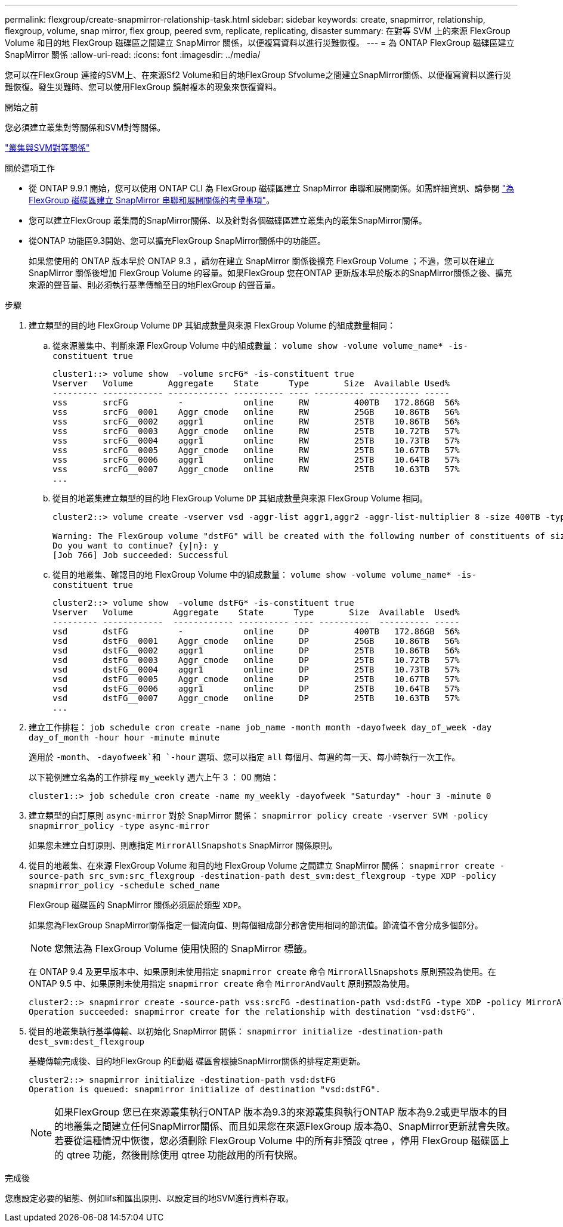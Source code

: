 ---
permalink: flexgroup/create-snapmirror-relationship-task.html 
sidebar: sidebar 
keywords: create, snapmirror, relationship, flexgroup, volume, snap mirror, flex group, peered svm, replicate, replicating, disaster 
summary: 在對等 SVM 上的來源 FlexGroup Volume 和目的地 FlexGroup 磁碟區之間建立 SnapMirror 關係，以便複寫資料以進行災難恢復。 
---
= 為 ONTAP FlexGroup 磁碟區建立 SnapMirror 關係
:allow-uri-read: 
:icons: font
:imagesdir: ../media/


[role="lead"]
您可以在FlexGroup 連接的SVM上、在來源Sf2 Volume和目的地FlexGroup Sfvolume之間建立SnapMirror關係、以便複寫資料以進行災難恢復。發生災難時、您可以使用FlexGroup 鏡射複本的現象來恢復資料。

.開始之前
您必須建立叢集對等關係和SVM對等關係。

link:../peering/index.html["叢集與SVM對等關係"]

.關於這項工作
* 從 ONTAP 9.9.1 開始，您可以使用 ONTAP CLI 為 FlexGroup 磁碟區建立 SnapMirror 串聯和展開關係。如需詳細資訊、請參閱 link:create-snapmirror-cascade-fanout-reference.html["為 FlexGroup 磁碟區建立 SnapMirror 串聯和展開關係的考量事項"]。
* 您可以建立FlexGroup 叢集間的SnapMirror關係、以及針對各個磁碟區建立叢集內的叢集SnapMirror關係。
* 從ONTAP 功能區9.3開始、您可以擴充FlexGroup SnapMirror關係中的功能區。
+
如果您使用的 ONTAP 版本早於 ONTAP 9.3 ，請勿在建立 SnapMirror 關係後擴充 FlexGroup Volume ；不過，您可以在建立 SnapMirror 關係後增加 FlexGroup Volume 的容量。如果FlexGroup 您在ONTAP 更新版本早於版本的SnapMirror關係之後、擴充來源的聲音量、則必須執行基準傳輸至目的地FlexGroup 的聲音量。



.步驟
. 建立類型的目的地 FlexGroup Volume `DP` 其組成數量與來源 FlexGroup Volume 的組成數量相同：
+
.. 從來源叢集中、判斷來源 FlexGroup Volume 中的組成數量： `volume show -volume volume_name* -is-constituent true`
+
[listing]
----
cluster1::> volume show  -volume srcFG* -is-constituent true
Vserver   Volume       Aggregate    State      Type       Size  Available Used%
--------- ------------ ------------ ---------- ---- ---------- ---------- -----
vss       srcFG          -            online     RW         400TB   172.86GB  56%
vss       srcFG__0001    Aggr_cmode   online     RW         25GB    10.86TB   56%
vss       srcFG__0002    aggr1        online     RW         25TB    10.86TB   56%
vss       srcFG__0003    Aggr_cmode   online     RW         25TB    10.72TB   57%
vss       srcFG__0004    aggr1        online     RW         25TB    10.73TB   57%
vss       srcFG__0005    Aggr_cmode   online     RW         25TB    10.67TB   57%
vss       srcFG__0006    aggr1        online     RW         25TB    10.64TB   57%
vss       srcFG__0007    Aggr_cmode   online     RW         25TB    10.63TB   57%
...
----
.. 從目的地叢集建立類型的目的地 FlexGroup Volume `DP` 其組成數量與來源 FlexGroup Volume 相同。
+
[listing]
----
cluster2::> volume create -vserver vsd -aggr-list aggr1,aggr2 -aggr-list-multiplier 8 -size 400TB -type DP dstFG

Warning: The FlexGroup volume "dstFG" will be created with the following number of constituents of size 25TB: 16.
Do you want to continue? {y|n}: y
[Job 766] Job succeeded: Successful
----
.. 從目的地叢集、確認目的地 FlexGroup Volume 中的組成數量： `volume show -volume volume_name* -is-constituent true`
+
[listing]
----
cluster2::> volume show  -volume dstFG* -is-constituent true
Vserver   Volume        Aggregate    State      Type       Size  Available  Used%
--------- ------------  ------------ ---------- ---- ----------  ---------- -----
vsd       dstFG          -            online     DP         400TB   172.86GB  56%
vsd       dstFG__0001    Aggr_cmode   online     DP         25GB    10.86TB   56%
vsd       dstFG__0002    aggr1        online     DP         25TB    10.86TB   56%
vsd       dstFG__0003    Aggr_cmode   online     DP         25TB    10.72TB   57%
vsd       dstFG__0004    aggr1        online     DP         25TB    10.73TB   57%
vsd       dstFG__0005    Aggr_cmode   online     DP         25TB    10.67TB   57%
vsd       dstFG__0006    aggr1        online     DP         25TB    10.64TB   57%
vsd       dstFG__0007    Aggr_cmode   online     DP         25TB    10.63TB   57%
...
----


. 建立工作排程： `job schedule cron create -name job_name -month month -dayofweek day_of_week -day day_of_month -hour hour -minute minute`
+
適用於 `-month`、 `-dayofweek`和 `-hour` 選項、您可以指定 `all` 每個月、每週的每一天、每小時執行一次工作。

+
以下範例建立名為的工作排程 `my_weekly` 週六上午 3 ： 00 開始：

+
[listing]
----
cluster1::> job schedule cron create -name my_weekly -dayofweek "Saturday" -hour 3 -minute 0
----
. 建立類型的自訂原則 `async-mirror` 對於 SnapMirror 關係： `snapmirror policy create -vserver SVM -policy snapmirror_policy -type async-mirror`
+
如果您未建立自訂原則、則應指定 `MirrorAllSnapshots` SnapMirror 關係原則。

. 從目的地叢集、在來源 FlexGroup Volume 和目的地 FlexGroup Volume 之間建立 SnapMirror 關係： `snapmirror create -source-path src_svm:src_flexgroup -destination-path dest_svm:dest_flexgroup -type XDP -policy snapmirror_policy -schedule sched_name`
+
FlexGroup 磁碟區的 SnapMirror 關係必須屬於類型 `XDP`。

+
如果您為FlexGroup SnapMirror關係指定一個流向值、則每個組成部分都會使用相同的節流值。節流值不會分成多個部分。

+
[NOTE]
====
您無法為 FlexGroup Volume 使用快照的 SnapMirror 標籤。

====
+
在 ONTAP 9.4 及更早版本中、如果原則未使用指定 `snapmirror create` 命令 `MirrorAllSnapshots` 原則預設為使用。在 ONTAP 9.5 中、如果原則未使用指定 `snapmirror create` 命令 `MirrorAndVault` 原則預設為使用。

+
[listing]
----
cluster2::> snapmirror create -source-path vss:srcFG -destination-path vsd:dstFG -type XDP -policy MirrorAllSnapshots -schedule hourly
Operation succeeded: snapmirror create for the relationship with destination "vsd:dstFG".
----
. 從目的地叢集執行基準傳輸、以初始化 SnapMirror 關係： `snapmirror initialize -destination-path dest_svm:dest_flexgroup`
+
基礎傳輸完成後、目的地FlexGroup 的E動磁 碟區會根據SnapMirror關係的排程定期更新。

+
[listing]
----
cluster2::> snapmirror initialize -destination-path vsd:dstFG
Operation is queued: snapmirror initialize of destination "vsd:dstFG".
----
+
[NOTE]
====
如果FlexGroup 您已在來源叢集執行ONTAP 版本為9.3的來源叢集與執行ONTAP 版本為9.2或更早版本的目的地叢集之間建立任何SnapMirror關係、而且如果您在來源FlexGroup 版本為0、SnapMirror更新就會失敗。若要從這種情況中恢復，您必須刪除 FlexGroup Volume 中的所有非預設 qtree ，停用 FlexGroup 磁碟區上的 qtree 功能，然後刪除使用 qtree 功能啟用的所有快照。

====


.完成後
您應設定必要的組態、例如lifs和匯出原則、以設定目的地SVM進行資料存取。
